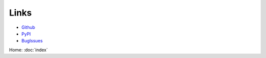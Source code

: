 Links
=====

- Github_
- PyPI_
- BugIssues_

.. _Github: https://github.com/stephenhky/MoguTDA

.. _PyPI: https://pypi.org/project/mogutda/

.. _BugIssues: https://github.com/stephenhky/MoguTDA/issues

Home: :doc:`index`